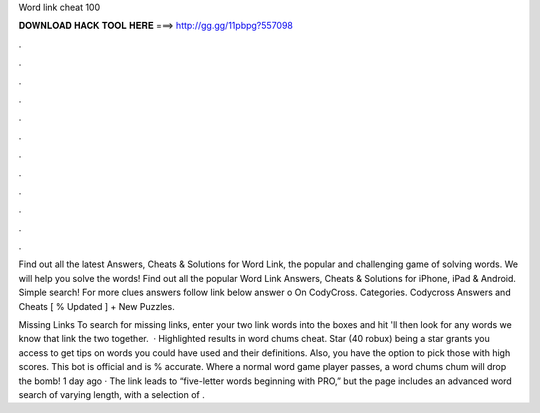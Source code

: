 Word link cheat 100



𝐃𝐎𝐖𝐍𝐋𝐎𝐀𝐃 𝐇𝐀𝐂𝐊 𝐓𝐎𝐎𝐋 𝐇𝐄𝐑𝐄 ===> http://gg.gg/11pbpg?557098



.



.



.



.



.



.



.



.



.



.



.



.

Find out all the latest Answers, Cheats & Solutions for Word Link, the popular and challenging game of solving words. We will help you solve the words! Find out all the popular Word Link Answers, Cheats & Solutions for iPhone, iPad & Android. Simple search! For more clues answers follow link below answer o On CodyCross. Categories. Codycross Answers and Cheats [ % Updated ] + New Puzzles.

Missing Links To search for missing links, enter your two link words into the boxes and hit 'll then look for any words we know that link the two together.  · Highlighted results in word chums cheat. Star (40 robux) being a star grants you access to get tips on words you could have used and their definitions. Also, you have the option to pick those with high scores. This bot is official and is % accurate. Where a normal word game player passes, a word chums chum will drop the bomb! 1 day ago · The link leads to “five-letter words beginning with PRO,” but the page includes an advanced word search of varying length, with a selection of .
